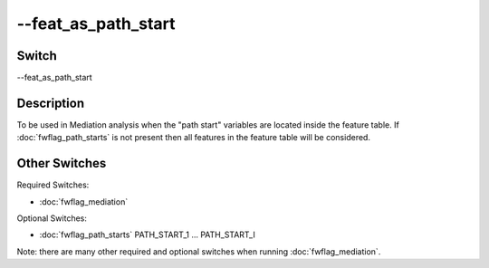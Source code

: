 .. _fwflag_feat_as_path_start:
====================
--feat_as_path_start
====================
Switch
======

--feat_as_path_start

Description
===========

To be used in Mediation analysis when the "path start" variables are located inside the feature table. If :doc:`fwflag_path_starts` is not present then all features in the feature table will be considered. 


Other Switches
==============

Required Switches:

* :doc:`fwflag_mediation` 

Optional Switches:

* :doc:`fwflag_path_starts` PATH_START_1 ... PATH_START_I

Note: there are many other required and optional switches when running :doc:`fwflag_mediation`. 
